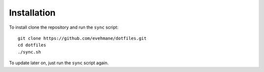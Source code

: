 Installation
============

To install clone the repository and run the ``sync`` script::

    git clone https://github.com/evehmane/dotfiles.git
    cd dotfiles
    ./sync.sh

To update later on, just run the ``sync`` script again.
